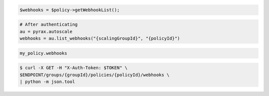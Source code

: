 .. code-block:: csharp

.. code-block:: java

.. code-block:: javascript

.. code-block:: php

    $webhooks = $policy->getWebhookList();

.. code-block:: python

    # After authenticating
    au = pyrax.autoscale
    webhooks = au.list_webhooks("{scalingGroupId}", "{policyId}")

.. code-block:: ruby

  my_policy.webhooks

.. code-block:: sh
  
  $ curl -X GET -H "X-Auth-Token: $TOKEN" \
  $ENDPOINT/groups/{groupId}/policies/{policyId}/webhooks \
  | python -m json.tool